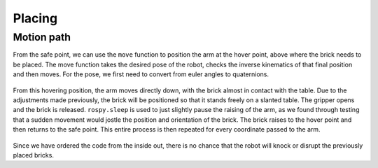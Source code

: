 Placing
====================
Motion path
--------------------
From the safe point, we can use the ``move`` function to position the arm at the hover point, above where the brick needs to be placed. The move function takes the desired pose of the robot, checks the inverse kinematics of that final position and then moves. For the pose, we first need to convert from euler angles to quaternions.

.. figure::  imgs/quaternions.png
   :align:   center
   
From this hovering position, the arm moves directly down, with the brick almost in contact with the table. Due to the adjustments made previously, the brick will be positioned so that it stands freely on a slanted table. The gripper opens and the brick is released. ``rospy.sleep`` is used to just slightly pause the raising of the arm, as we found through testing that a sudden movement would jostle the position and orientation of the brick. The brick raises to the hover point and then returns to the safe point. This entire process is then repeated for every coordinate passed to the arm.

.. figure::  imgs/place.png
   :align:   center
   
Since we have ordered the code from the inside out, there is no chance that the robot will knock or disrupt the previously placed bricks.
